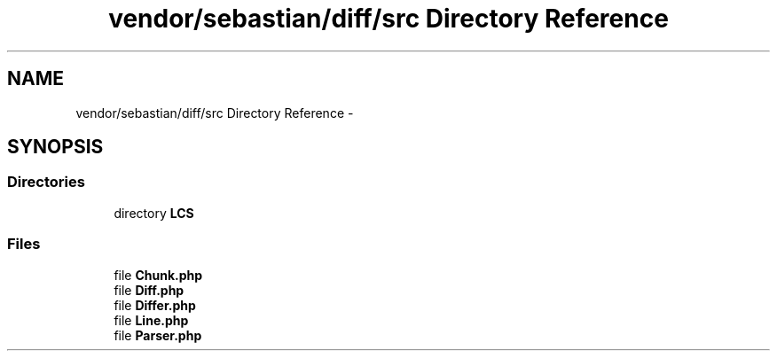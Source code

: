 .TH "vendor/sebastian/diff/src Directory Reference" 3 "Tue Apr 14 2015" "Version 1.0" "VirtualSCADA" \" -*- nroff -*-
.ad l
.nh
.SH NAME
vendor/sebastian/diff/src Directory Reference \- 
.SH SYNOPSIS
.br
.PP
.SS "Directories"

.in +1c
.ti -1c
.RI "directory \fBLCS\fP"
.br
.in -1c
.SS "Files"

.in +1c
.ti -1c
.RI "file \fBChunk\&.php\fP"
.br
.ti -1c
.RI "file \fBDiff\&.php\fP"
.br
.ti -1c
.RI "file \fBDiffer\&.php\fP"
.br
.ti -1c
.RI "file \fBLine\&.php\fP"
.br
.ti -1c
.RI "file \fBParser\&.php\fP"
.br
.in -1c
